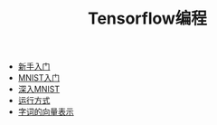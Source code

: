 #+TITLE: Tensorflow编程
#+HTML_HEAD: <link rel="stylesheet" type="text/css" href="../css/main.css" />
#+OPTIONS: num:nil timestamp:nil

+ [[file:getting_started.org][新手入门]]
+ [[file:mnist.org][MNIST入门]]
+ [[file:mnist-cont.org][深入MNIST]]
+ [[file:mechanics.org][运行方式]]
+ [[file:word2vec.org][字词的向量表示]]

